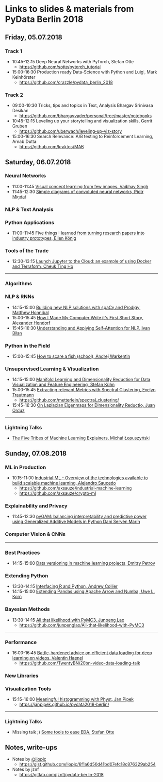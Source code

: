 * Links to slides & materials from PyData Berlin 2018
** Friday, 05.07.2018
*** Track 1
    + 10:45-12:15 Deep Neural Networks with PyTorch, Stefan Otte
      + https://github.com/sotte/pytorch_tutorial
    + 15:00-16:30 Production ready Data-Science with Python and Luigi, Mark Keinhörster
      + https://github.com/crazzle/pydata_berlin_2018
*** Track 2
    + 09:00-10:30 Tricks, tips and topics in Text, Analysis Bhargav Srinivasa Desikan
      + https://github.com/bhargavvader/personal/tree/master/notebooks
    + 10:45-12:15 Leveling up your storytelling and visualization skills, Gerrit Gruben
      + https://github.com/uberwach/leveling-up-viz-story
    + 15:00-16:30 Search Relevance: A/B testing to Reinforcement Learning, Arnab Dutta
      + https://github.com/kraktos/MAB
** Saturday, 06.07.2018
*** Neural Networks
  + 11:00-11:45 [[https://www.slideshare.net/VaibhavSingh2/visual-concept-learning][Visual concept learning from few images, Vaibhav Singh]]
  + 11:45-12:30 [[https://www.dropbox.com/s/a7xako61ihuh82k/20180607_network_viz_pydata_berlin.pdf?dl=0][Simple diagrams of convoluted neural networks, Piotr Migdał ]]
*** NLP & Text Analysis
*** Python Applications
    + 11:00-11:45 [[https://speakerdeck.com/ellenkoenig/pydata-bln-2018-five-things-i-learned-while-prototyping-ml-papers][Five things I learned from turning research papers into industry prototypes, Ellen König]]
*** Tools of the Trade
    + 12:30-13:15 [[https://docs.google.com/presentation/d/e/2PACX-1vR0K9gtlPRGRIL6isoVWqa7SOr486yn9p_yCfH-ljtgQa2KpN0J03fOJa_jYgjeVwY3uAJe6GgAxez6/pub?start=false&loop=false&delayms=3000#slide=id.gc6f9e470d_0_0][Launch Jupyter to the Cloud: an example of using Docker and Terraform, Cheuk Ting Ho]]
-----
*** Algorithms
*** NLP & RNNs
    + 14:15-15:00 [[https://speakerdeck.com/honnibal/building-new-nlp-solutions-with-spacy-and-prodigy][Building new NLP solutions with spaCy and Prodigy, Matthew Honnibal]]
    + 15:00-15:45 [[https://drive.google.com/file/d/1NkcdGRiTMXeNhqzOFRz6mjNEjnDN_F73/view][How I Made My Computer Write it's First Short Story, Alexander Hendorf]]
    + 15:45-16:30 [[https://www.dropbox.com/s/hri8veio4rep5g4/Self-Attention_for_NLP_by_Ivan_Bilan.pptx][Understanding and Applying Self-Attention for NLP, Ivan Bilan]]
*** Python in the Field
    + 15:00-15:45 [[https://github.com/awakenting/master-thesis/blob/master/pydata_2018_presentation_slides.pdf][How to scare a fish (school), Andrej Warkentin]]
*** Unsupervised Learning & Visualization
    + 14:15-15:00 [[https://de.slideshare.net/StefanKhn4/manifold-learning-and-data-visualization][Manifold Learning and Dimensionality Reduction for Data Visualization and Feature Engineering, Stefan Kühn]]
    + 15:00-15:45 [[https://github.com/metterlein/spectral_clustering/blob/master/slides/SpectralClustering.pdf][Extracting relevant Metrics with Spectral Clustering, Evelyn Trautmann]]
      + https://github.com/metterlein/spectral_clustering/
    + 15:45-16:30 [[https://juanitorduz.github.io/documents/orduz_pydata2018.pdf][On Laplacian Eigenmaps for Dimensionality Reductio, Juan Orduz]]
-----
*** Lightning Talks
    + [[https://www.slideshare.net/lopusz/the-five-tribes-of-machine-learning-explainers][The Five Tribes of Machine Learning Explainers, Michał Łopuszyński]]
** Sunday, 07.08.2018
*** ML in Production
    + 10.15-11:00 [[https://axsauze.github.io/industrial-machine-learning/#/][Industrial ML - Overview of the technologies available to build scalable machine learning, Alejandro Saucedo]]
      + https://github.com/axsauze/industrial-machine-learning
      + https://github.com/axsauze/crypto-ml
*** Explainability and Privacy
    + 11:45-12:30 [[https://github.com/dswah/PyData-Berlin-2018-pyGAM/blob/master/PyData_pyGAM_slides.pdf][pyGAM: balancing interpretability and predictive power using Generalized Additive Models in Python Dani Servén Marín]]
*** Computer Vision & CNNs
-----
*** Best Practices
    + 14:15-15:00 [[https://www.slideshare.net/DmitryPetrov15/pydata-berlin-2018-dvcorg][Data versioning in machine learning projects, Dmitry Petrov]]
*** Extending Python
    + 13:30-14:15 [[https://datawookie.github.io/talk-mixed-python-r/][Interfacing R and Python, Andrew Collier]]
    + 14:15-15:00 [[https://www.slideshare.net/xhochy/extending-pandas-using-apache-arrow-and-numba][Extending Pandas using Apache Arrow and Numba, Uwe L. Korn]]
*** Bayesian Methods
    + 13:30-14:15 [[https://github.com/junpenglao/All-that-likelihood-with-PyMC3/blob/master/All%20that%20likelihood.pdf][All that likelihood with PyMC3, Junpeng Lao]]
      + https://github.com/junpenglao/All-that-likelihood-with-PyMC3
-----
*** Performance
    + 16:00-16:45 [[https://github.com/TwentyBN/20bn-video-data-loading-talk/blob/master/20bn-video-data-loading-talk-PyDataBerlin2018.01.pdf][Battle-hardened advice on efficient data loading for deep learning on videos, Valentin Haenel]]
      + https://github.com/TwentyBN/20bn-video-data-loading-talk
*** New Libraries
*** Visualization Tools
    + 15:15-16:00 [[https://janpipek.github.io/pydata2018-berlin/slides/#/][Meaningful histogramming with Physt, Jan Pipek]]
      + https://janpipek.github.io/pydata2018-berlin/
-----
*** Lightning Talks
    + Missing talk ;) [[https://github.com/sotte/pydata_eda_lightning_talk/blob/master/demo.ipynb][Some tools to ease EDA, Stefan Otte]]
** Notes, write-ups
   + Notes by [[https://twitter.com/liopic][@liopic]]
     + https://gist.github.com/liopic/6f1a6d50d41bd07efc18c876329ab254
   + Notes by jznf
     + https://gitlab.com/jznf/pydata-berlin-2018
